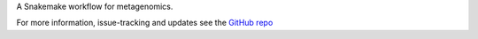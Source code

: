 A Snakemake workflow for metagenomics.

For more information, issue-tracking and
updates see the `GitHub repo`_

.. _GitHub repo: https://github.com/NBISweden/nbis-meta
